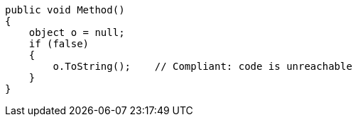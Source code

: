 [source,csharp]
----
public void Method()
{
    object o = null;
    if (false)
    {
        o.ToString();    // Compliant: code is unreachable
    }
}
----